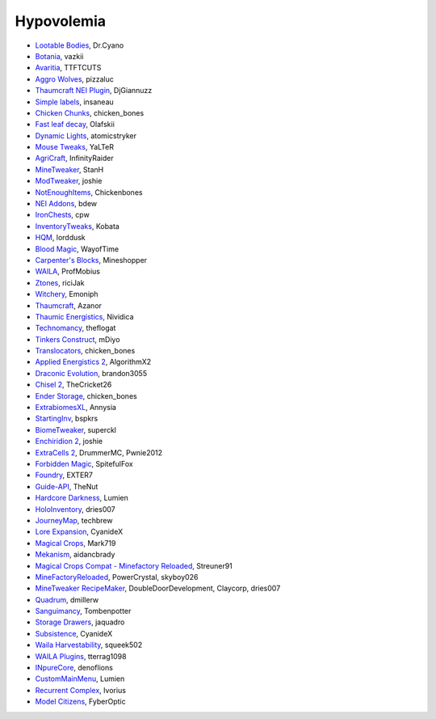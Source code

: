===========
Hypovolemia
===========


- `Lootable Bodies <http://www.minecraftforum.net/forums/mapping-and-modding/minecraft-mods/2298198-dr-cyanos-lootable-bodies-save-your-inventory-on-a>`_, Dr.Cyano
- `Botania <http://botaniamod.net/license.php>`_, vazkii
- `Avaritia <http://www.curse.com/mc-mods/minecraft/233785-avaritia>`_, TTFTCUTS
- `Aggro Wolves <http://www.curse.com/mc-mods/minecraft/236852-aggro-wolves>`_, pizzaluc
- `Thaumcraft NEI Plugin <http://www.curse.com/mc-mods/minecraft/225095-thaumcraft-nei-plugin>`_, DjGiannuzz
- `Simple labels <http://minecraft.curseforge.com/projects/simplelabels>`_, insaneau
- `Chicken Chunks <http://www.curse.com/mc-mods/minecraft/229316-chickenchunks#t1:description>`_, chicken_bones
- `Fast leaf decay <http://www.curse.com/mc-mods/minecraft/230976-fastleafdecay>`_, Olafskii
- `Dynamic Lights <http://atomicstryker.net/dynamiclights.php>`_, atomicstryker
- `Mouse Tweaks <http://minecraft.curseforge.com/mc-mods/60089-mouse-tweaks>`_, YaLTeR
- `AgriCraft <https://github.com/InfinityRaider/AgriCraft>`_, InfinityRaider
- `MineTweaker <http://www.minecraftforum.net/forums/mapping-and-modding/minecraft-mods/1290366-1-6-4-1-7-x-minetweaker-3-customize-your>`_, StanH
- `ModTweaker <http://www.minecraftforum.net/forums/mapping-and-modding/minecraft-mods/wip-mods/2093121-1-7-x-modtweaker-0-5d-minetweaker-addon>`_, joshie
- `NotEnoughItems <http://www.minecraftforum.net/forums/mapping-and-modding/minecraft-mods/1279956-chickenbones-mods>`_, Chickenbones
- `NEI Addons <http://www.minecraftforum.net/forums/mapping-and-modding/minecraft-mods/1289113-nei-addons-v1-12-2-now-supports-botany-flower>`_, bdew
- `IronChests <http://www.minecraftforum.net/forums/mapping-and-modding/minecraft-mods/1280827-1-5-and-up-forge-universal-ironchests-5-0>`_, cpw
- `InventoryTweaks <http://www.minecraftforum.net/forums/mapping-and-modding/minecraft-mods/1288184-inventory-tweaks-1-59-march-31>`_, Kobata
- `HQM <http://minecraft.curseforge.com/mc-mods/77027-hardcore-questing-mode>`_, lorddusk
- `Blood Magic <https://github.com/WayofTime/BloodMagic>`_, WayofTime
- `Carpenter's Blocks <http://www.carpentersblocks.com/>`_, Mineshopper
- `WAILA <http://minecraft.curseforge.com/members/ProfMobius/projects>`_, ProfMobius
- `Ztones <http://www.minecraftforum.net/forums/mapping-and-modding/minecraft-mods/2221070-ztones-v-2-2-1-decorative-blocks-16x>`_, riciJak
- `Witchery <https://sites.google.com/site/witcherymod/>`_, Emoniph
- `Thaumcraft <http://www.minecraftforum.net/forums/mapping-and-modding/minecraft-mods/1292130-thaumcraft-4-2-3-5-updated-2015-2-17>`_, Azanor
- `Thaumic Energistics <http://www.minecraftforum.net/forums/mapping-and-modding/minecraft-mods/wip-mods/2150151-1-7-10-tc4-ae2-thaumic-energistics>`_, Nividica
- `Technomancy <http://forum.feed-the-beast.com/threads/0-12-0-1-7-10-technomancy-discussion-thread.47481/>`_, theflogat
- `Tinkers Construct <http://www.minecraftforum.net/forums/mapping-and-modding/minecraft-mods/1287648-tinkers-construct>`_, mDiyo
- `Translocators <http://minecraft.curseforge.com/mc-mods/229318-translocators>`_, chicken_bones
- `Applied Energistics 2 <http://ae-mod.info/>`_, AlgorithmX2
- `Draconic Evolution <http://www.tolkiencraft.com/draconic-evolution/>`_, brandon3055
- `Chisel 2 <http://www.minecraftforum.net/forums/mapping-and-modding/minecraft-mods/2254671-chisel-2-2-5-0>`_, TheCricket26
- `Ender Storage <http://www.minecraftforum.net/forums/mapping-and-modding/minecraft-mods/1279956-chickenbones-mods>`_, chicken_bones
- `ExtrabiomesXL <http://www.minecraftforum.net/forums/mapping-and-modding/minecraft-mods/1282126-extrabiomesxl-universal-3-16-2-for-mc-1-7-10>`_, Annysia
- `StartingInv <http://www.minecraftforum.net/forums/mapping-and-modding/minecraft-mods/1281180-daftpvfs-mods-treecapitator-crystalwing>`_, bspkrs
- `BiomeTweaker <http://www.minecraftforum.net/forums/mapping-and-modding/minecraft-mods/2391123-biometweaker-customize-your-biomes>`_, superckl
- `Enchiridion 2 <http://www.minecraftforum.net/forums/mapping-and-modding/minecraft-mods/2346024-enchiridion-2-2-0-2a-updated-14-06-2015>`_, joshie
- `ExtraCells 2 <http://minecraft.curseforge.com/mc-mods/229218-extracells2>`_, DrummerMC, Pwnie2012
- `Forbidden Magic <http://www.minecraftforum.net/forums/mapping-and-modding/minecraft-mods/wip-mods/1445828-tc4-addon-forbidden-magic-v0-57>`_, SpitefulFox
- `Foundry <http://www.minecraftforum.net/forums/mapping-and-modding/minecraft-mods/1292684-foundry-melt-ores-and-metals-into-liquid-cast-them>`_, EXTER7
- `Guide-API <http://minecraft.curseforge.com/mc-mods/228832-guide-api>`_, TheNut
- `Hardcore Darkness <http://minecraft.curseforge.com/mc-mods/225957-hardcore-darkness>`_, Lumien
- `HoloInventory <http://www.minecraftforum.net/forums/mapping-and-modding/minecraft-mods/1292641-v1-9-holoinventory-v1-9-double-chests-now-work>`_, dries007
- `JourneyMap <http://journeymap.techbrew.net/>`_, techbrew
- `Lore Expansion <http://www.minecraftforum.net/forums/mapping-and-modding/minecraft-mods/2091967-lore-expansion-1-7-x>`_, CyanideX
- `Magical Crops <http://www.minecraftforum.net/forums/mapping-and-modding/minecraft-mods/1287451-magical-crops-farm-your-resources-3-2-0-who-stole>`_, Mark719
- `Mekanism <http://aidancbrady.com/mekanism/>`_, aidancbrady
- `Magical Crops Compat - Minefactory Reloaded <http://www.curse.com/mc-mods/minecraft/226797-magical-crops-compat-minefactory-reloaded>`_, Streuner91
- `MineFactoryReloaded <http://www.minecraftforum.net/forums/mapping-and-modding/minecraft-mods/1292152-powercrystals-mods-minefactoryreloaded>`_, PowerCrystal, skyboy026
- `MineTweaker RecipeMaker <http://minecraft.curseforge.com/mc-mods/226294-minetweaker-recipemaker>`_, DoubleDoorDevelopment, Claycorp, dries007
- `Quadrum <http://www.minecraftforum.net/forums/mapping-and-modding/minecraft-mods/2195692-forge-quadrum-v1-2-0-simplified-block-item>`_, dmillerw
- `Sanguimancy <http://www.minecraftforum.net/forums/mapping-and-modding/minecraft-mods/2194354-blood-magic-addon-sanguimancy>`_, Tombenpotter
- `Storage Drawers <http://www.minecraftforum.net/forums/mapping-and-modding/minecraft-mods/2198533-storage-drawers-v1-6-1-v2-1-9-updated-sep-12-15>`_, jaquadro
- `Subsistence <http://minecraft.curseforge.com/mc-mods/229441-subsistence>`_, CyanideX
- `Waila Harvestability <http://www.minecraftforum.net/forums/mapping-and-modding/minecraft-mods/1295067-waila-harvestability-how-can-i-harvest-what-im>`_, squeek502
- `WAILA Plugins <http://www.curse.com/mc-mods/minecraft/226119-waila-plugins>`_, tterrag1098
- `INpureCore <http://www.minecraftforum.net/forums/mapping-and-modding/minecraft-mods/2196459-1-7-10-inpure-projects-denoflions-mods>`_, denoflions
- `CustomMainMenu <http://minecraft.curseforge.com/mc-mods/226406-custom-main-menu>`_, Lumien
- `Recurrent Complex <http://minecraft.curseforge.com/projects/recurrent-complex>`_, Ivorius
- `Model Citizens <http://minecraft.curseforge.com/projects/model-citizens>`_, FyberOptic